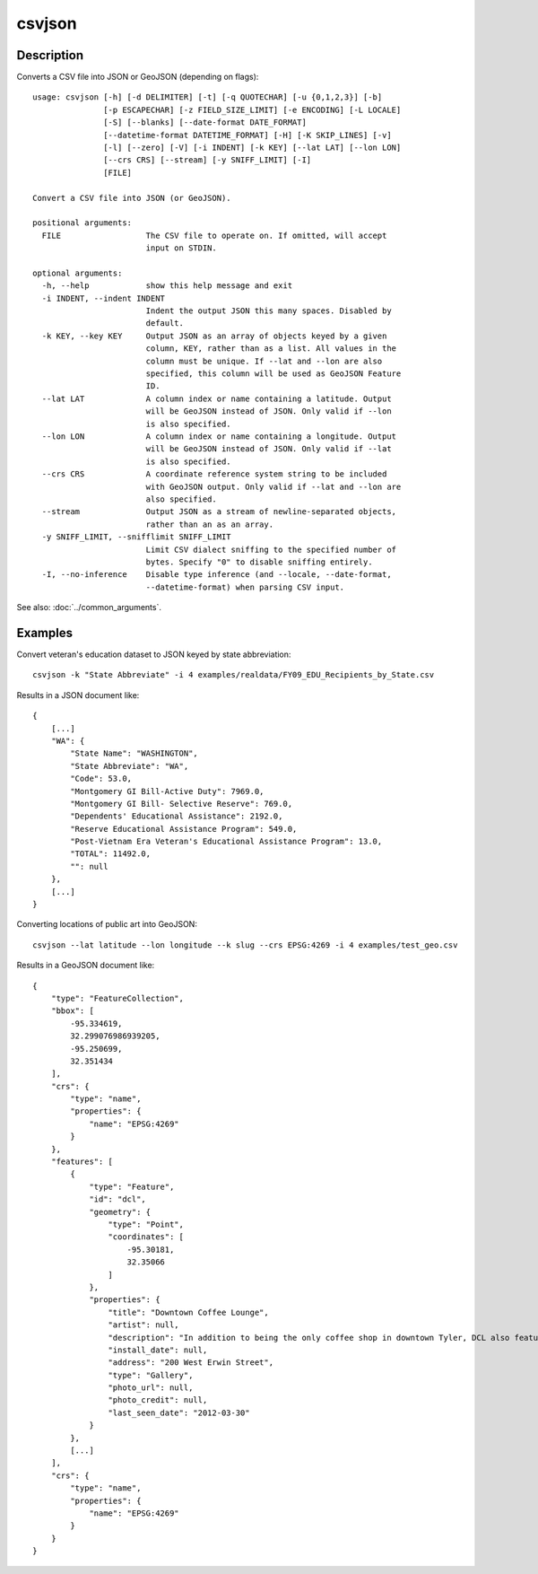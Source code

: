 =======
csvjson
=======

Description
===========

Converts a CSV file into JSON or GeoJSON (depending on flags)::

    usage: csvjson [-h] [-d DELIMITER] [-t] [-q QUOTECHAR] [-u {0,1,2,3}] [-b]
                   [-p ESCAPECHAR] [-z FIELD_SIZE_LIMIT] [-e ENCODING] [-L LOCALE]
                   [-S] [--blanks] [--date-format DATE_FORMAT]
                   [--datetime-format DATETIME_FORMAT] [-H] [-K SKIP_LINES] [-v]
                   [-l] [--zero] [-V] [-i INDENT] [-k KEY] [--lat LAT] [--lon LON]
                   [--crs CRS] [--stream] [-y SNIFF_LIMIT] [-I]
                   [FILE]

    Convert a CSV file into JSON (or GeoJSON).

    positional arguments:
      FILE                  The CSV file to operate on. If omitted, will accept
                            input on STDIN.

    optional arguments:
      -h, --help            show this help message and exit
      -i INDENT, --indent INDENT
                            Indent the output JSON this many spaces. Disabled by
                            default.
      -k KEY, --key KEY     Output JSON as an array of objects keyed by a given
                            column, KEY, rather than as a list. All values in the
                            column must be unique. If --lat and --lon are also
                            specified, this column will be used as GeoJSON Feature
                            ID.
      --lat LAT             A column index or name containing a latitude. Output
                            will be GeoJSON instead of JSON. Only valid if --lon
                            is also specified.
      --lon LON             A column index or name containing a longitude. Output
                            will be GeoJSON instead of JSON. Only valid if --lat
                            is also specified.
      --crs CRS             A coordinate reference system string to be included
                            with GeoJSON output. Only valid if --lat and --lon are
                            also specified.
      --stream              Output JSON as a stream of newline-separated objects,
                            rather than an as an array.
      -y SNIFF_LIMIT, --snifflimit SNIFF_LIMIT
                            Limit CSV dialect sniffing to the specified number of
                            bytes. Specify "0" to disable sniffing entirely.
      -I, --no-inference    Disable type inference (and --locale, --date-format,
                            --datetime-format) when parsing CSV input.

See also: :doc:`../common_arguments`.

Examples
========

Convert veteran's education dataset to JSON keyed by state abbreviation::

    csvjson -k "State Abbreviate" -i 4 examples/realdata/FY09_EDU_Recipients_by_State.csv

Results in a JSON document like::

    {
        [...]
        "WA": {
            "State Name": "WASHINGTON", 
            "State Abbreviate": "WA", 
            "Code": 53.0, 
            "Montgomery GI Bill-Active Duty": 7969.0, 
            "Montgomery GI Bill- Selective Reserve": 769.0, 
            "Dependents' Educational Assistance": 2192.0, 
            "Reserve Educational Assistance Program": 549.0, 
            "Post-Vietnam Era Veteran's Educational Assistance Program": 13.0, 
            "TOTAL": 11492.0, 
            "": null
        }, 
        [...]
    }

Converting locations of public art into GeoJSON::

    csvjson --lat latitude --lon longitude --k slug --crs EPSG:4269 -i 4 examples/test_geo.csv

Results in a GeoJSON document like::

    {
        "type": "FeatureCollection", 
        "bbox": [
            -95.334619, 
            32.299076986939205, 
            -95.250699, 
            32.351434
        ], 
        "crs": {
            "type": "name", 
            "properties": {
                "name": "EPSG:4269"
            }
        }, 
        "features": [
            {
                "type": "Feature", 
                "id": "dcl", 
                "geometry": {
                    "type": "Point", 
                    "coordinates": [
                        -95.30181, 
                        32.35066
                    ]
                }, 
                "properties": {
                    "title": "Downtown Coffee Lounge", 
                    "artist": null, 
                    "description": "In addition to being the only coffee shop in downtown Tyler, DCL also features regular exhibitions of work by local artists.", 
                    "install_date": null, 
                    "address": "200 West Erwin Street", 
                    "type": "Gallery", 
                    "photo_url": null, 
                    "photo_credit": null, 
                    "last_seen_date": "2012-03-30"
                }
            }, 
            [...]
        ], 
        "crs": {
            "type": "name", 
            "properties": {
                "name": "EPSG:4269"
            }
        }
    }

